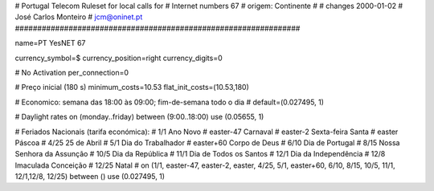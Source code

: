 ################################################################
#
#        Portugal Telecom Ruleset for local calls for
#        Internet numbers 67
#        origem: Continente
#        
#        changes 2000-01-02
#        José Carlos Monteiro
#        jcm@oninet.pt
################################################################

name=PT YesNET 67

currency_symbol=$
currency_position=right 
currency_digits=0

# No Activation
per_connection=0

# Preço inicial (180 s)
minimum_costs=10.53
flat_init_costs=(10.53,180)

# Economico: semana das 18:00 às 09:00; fim-de-semana todo o dia
#
default=(0.027495, 1)

# Daylight rates
on (monday..friday) between (9:00..18:00) use (0.05655, 1)

# Feriados Nacionais (tarifa económica):
# 1/1        Ano Novo
# easter-47  Carnaval
# easter-2   Sexta-feira Santa
# easter     Páscoa
# 4/25       25 de Abril
# 5/1        Dia do Trabalhador
# easter+60  Corpo de Deus
# 6/10       Dia de Portugal
# 8/15       Nossa Senhora da Assunção
# 10/5       Dia da República
# 11/1       Dia de Todos os Santos
# 12/1       Dia da Independência
# 12/8       Imaculada Conceição
# 12/25      Natal
#
on (1/1, easter-47, easter-2, easter, 4/25, 5/1, easter+60, 6/10, 8/15, 10/5, 11/1, 12/1,12/8, 12/25) between () use (0.027495, 1)

